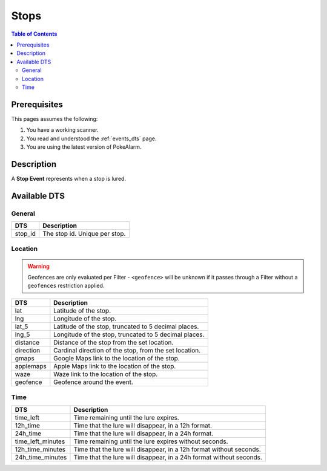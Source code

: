 Stops
=====================================

.. contents:: Table of Contents
   :depth: 2
   :local:


Prerequisites
-------------------------------------

This pages assumes the following:

1. You have a working scanner.
2. You read and understood the :ref:`events_dts` page.
3. You are using the latest version of PokeAlarm.


Description
-------------------------------------

A **Stop Event** represents when a stop is lured.


Available DTS
-------------------------------------


General
~~~~~~~~~~~~~~~~~~~~~~~~~~~~~~~~~~~~~

============ ==============================
DTS          Description
============ ==============================
stop_id      The stop id. Unique per stop.
============ ==============================


Location
~~~~~~~~~~~~~~~~~~~~~~~~~~~~~~~~~~~~~

.. warning::

    Geofences are only evaluated per Filter - ``<geofence>`` will be unknown if
    it passes through a Filter without a ``geofences`` restriction applied.

============ ======================================================
DTS          Description
============ ======================================================
lat          Latitude of the stop.
lng          Longitude of the stop.
lat_5        Latitude of the stop, truncated to 5 decimal places.
lng_5        Longitude of the stop, truncated to 5 decimal places.
distance     Distance of the stop from the set location.
direction    Cardinal direction of the stop, from the set location.
gmaps        Google Maps link to the location of the stop.
applemaps    Apple Maps link to the location of the stop.
waze         Waze link to the location of the stop.
geofence     Geofence around the event.
============ ======================================================


Time
~~~~~~~~~~~~~~~~~~~~~~~~~~~~~~~~~~~~~

==================== ===================================================================
DTS                  Description
==================== ===================================================================
time_left            Time remaining until the lure expires.
12h_time             Time that the lure will disappear, in a 12h format.
24h_time             Time that the lure will disappear, in a 24h format.
time_left_minutes    Time remaining until the lure expires without seconds.
12h_time_minutes     Time that the lure will disappear, in a 12h format without seconds.
24h_time_minutes     Time that the lure will disappear, in a 24h format without seconds.
==================== ===================================================================
